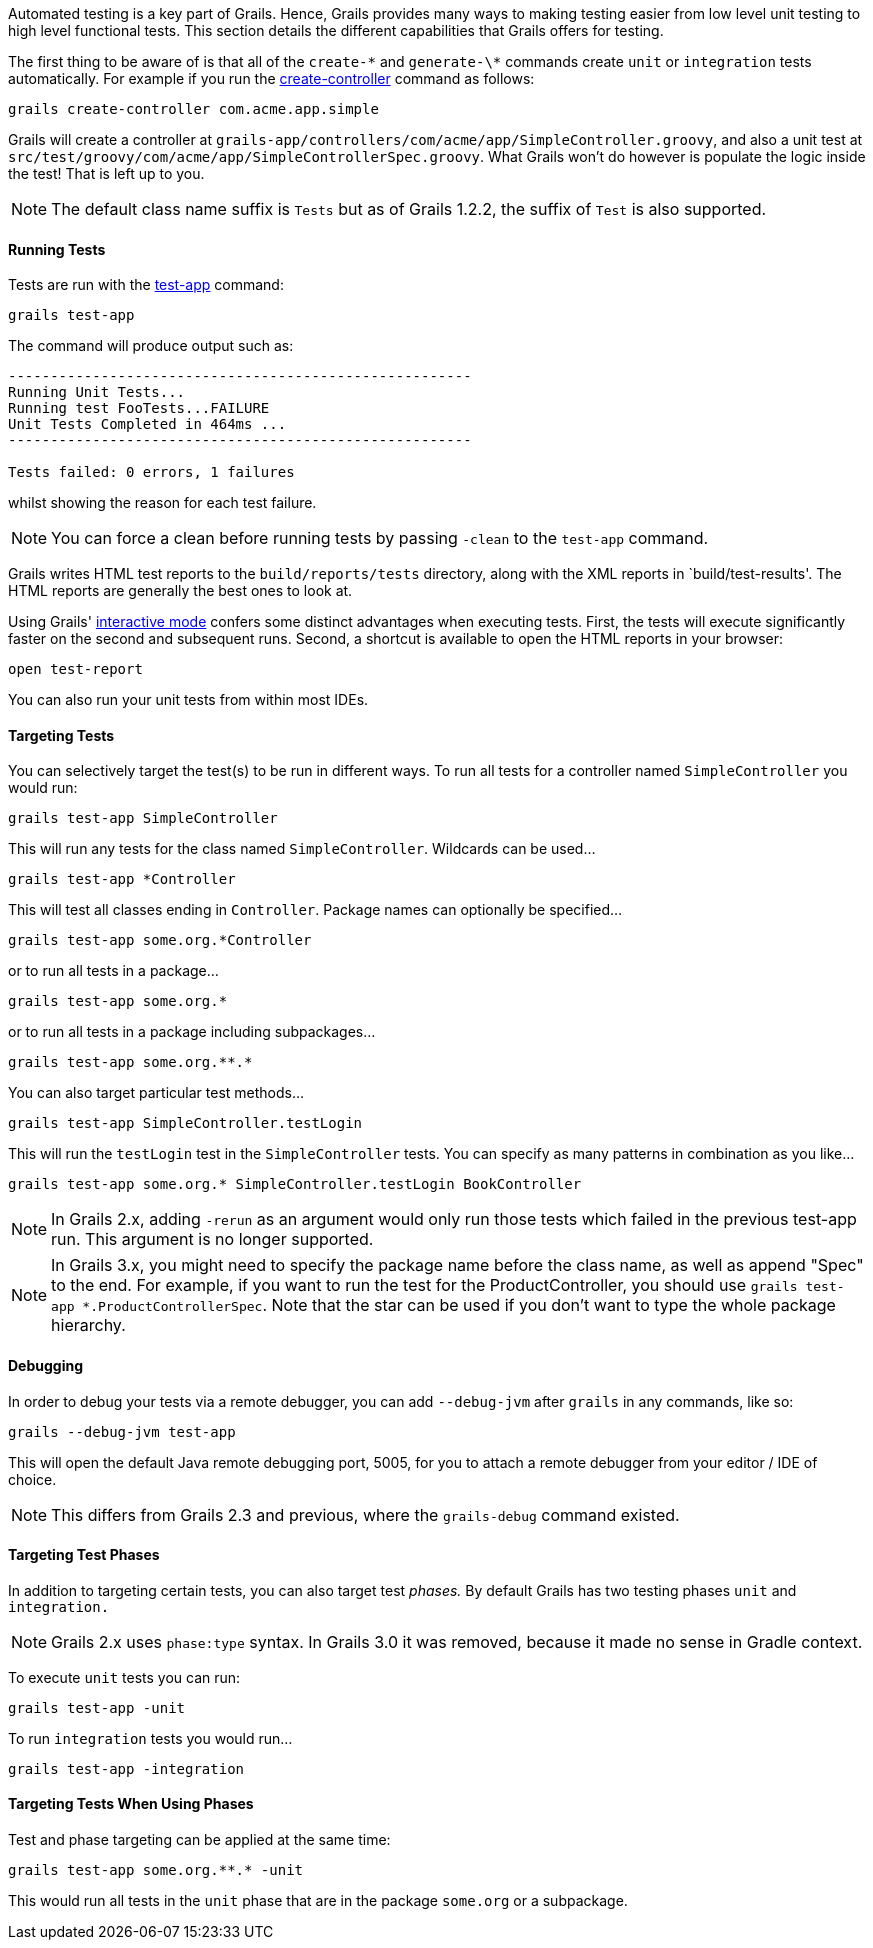 Automated testing is a key part of Grails. Hence, Grails provides many ways to making testing easier from low level unit testing to high level functional tests. This section details the different capabilities that Grails offers for testing.

The first thing to be aware of is that all of the `create-\*` and `generate-\*` commands create `unit` or `integration` tests automatically. For example if you run the link:../ref/Command%20Line/create-controller.html[create-controller] command as follows:

[source,groovy]
----
grails create-controller com.acme.app.simple
----

Grails will create a controller at `grails-app/controllers/com/acme/app/SimpleController.groovy`, and also a unit test at `src/test/groovy/com/acme/app/SimpleControllerSpec.groovy`. What Grails won't do however is populate the logic inside the test! That is left up to you.

NOTE: The default class name suffix is `Tests` but as of Grails 1.2.2, the suffix of `Test` is also supported.


==== Running Tests


Tests are run with the link:../ref/Command%20Line/test-app.html[test-app] command:

[source,groovy]
----
grails test-app
----

The command will produce output such as:

[source,groovy]
----
-------------------------------------------------------
Running Unit Tests...
Running test FooTests...FAILURE
Unit Tests Completed in 464ms ...
-------------------------------------------------------

Tests failed: 0 errors, 1 failures
----

whilst showing the reason for each test failure.

NOTE: You can force a clean before running tests by passing `-clean` to the `test-app` command.

Grails writes HTML test reports to the `build/reports/tests` directory, along with the XML reports in `build/test-results'. The HTML reports are generally the best ones to look at.

Using Grails' link:commandLine.html#interactiveMode[interactive mode] confers some distinct advantages when executing tests. First, the tests will execute significantly faster on the second and subsequent runs. Second, a shortcut is available to open the HTML reports in your browser:

[source,groovy]
----
open test-report
----

You can also run your unit tests from within most IDEs.


==== Targeting Tests


You can selectively target the test(s) to be run in different ways. To run all tests for a controller named `SimpleController` you would run:

[source,groovy]
----
grails test-app SimpleController
----

This will run any tests for the class named `SimpleController`. Wildcards can be used...

[source,groovy]
----
grails test-app *Controller
----

This will test all classes ending in `Controller`. Package names can optionally be specified...

[source,groovy]
----
grails test-app some.org.*Controller
----

or to run all tests in a package...

[source,groovy]
----
grails test-app some.org.*
----

or to run all tests in a package including subpackages...

[source,groovy]
----
grails test-app some.org.**.*
----

You can also target particular test methods...

[source,groovy]
----
grails test-app SimpleController.testLogin
----

This will run the `testLogin` test in the `SimpleController` tests. You can specify as many patterns in combination as you like...

[source,groovy]
----
grails test-app some.org.* SimpleController.testLogin BookController
----

NOTE: In Grails 2.x, adding `-rerun` as an argument would only run those tests which failed in the previous test-app run. This argument is no longer supported.

NOTE: In Grails 3.x, you might need to specify the package name before the class name, as well as append "Spec" to the end. For example, if you want to run the test for the ProductController, you should use `grails test-app *.ProductControllerSpec`. Note that the star can be used if you don't want to type the whole package hierarchy.


==== Debugging


In order to debug your tests via a remote debugger, you can add `--debug-jvm` after `grails` in any commands, like so:

[source,groovy]
----
grails --debug-jvm test-app
----

This will open the default Java remote debugging port, 5005, for you to attach a remote debugger from your editor / IDE of choice.

NOTE: This differs from Grails 2.3 and previous, where the `grails-debug` command existed.


==== Targeting Test Phases


In addition to targeting certain tests, you can also target test _phases._ By default Grails has two testing phases `unit` and `integration.`

NOTE: Grails 2.x uses `phase:type` syntax. In Grails 3.0 it was removed, because it made no sense in Gradle context.

To execute `unit` tests you can run:

[source,groovy]
----
grails test-app -unit
----

To run `integration` tests you would run...

[source,groovy]
----
grails test-app -integration
----


==== Targeting Tests When Using Phases


Test and phase targeting can be applied at the same time:

[source,groovy]
----
grails test-app some.org.**.* -unit
----

This would run all tests in the `unit` phase that are in the package `some.org` or a subpackage.
